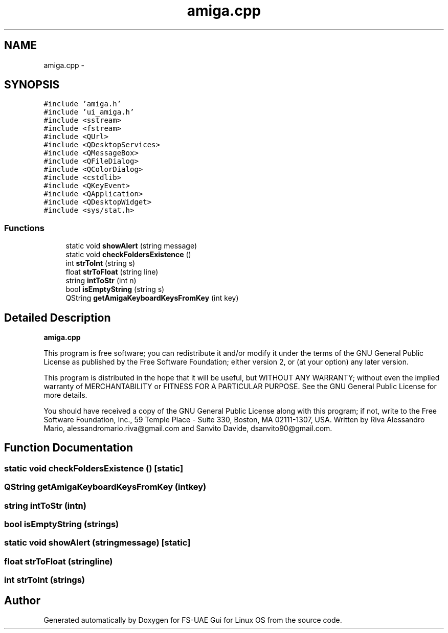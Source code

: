 .TH "amiga.cpp" 3 "Sun Aug 19 2012" "Version 1.0" "FS-UAE Gui for Linux OS" \" -*- nroff -*-
.ad l
.nh
.SH NAME
amiga.cpp \- 
.SH SYNOPSIS
.br
.PP
\fC#include 'amiga\&.h'\fP
.br
\fC#include 'ui_amiga\&.h'\fP
.br
\fC#include <sstream>\fP
.br
\fC#include <fstream>\fP
.br
\fC#include <QUrl>\fP
.br
\fC#include <QDesktopServices>\fP
.br
\fC#include <QMessageBox>\fP
.br
\fC#include <QFileDialog>\fP
.br
\fC#include <QColorDialog>\fP
.br
\fC#include <cstdlib>\fP
.br
\fC#include <QKeyEvent>\fP
.br
\fC#include <QApplication>\fP
.br
\fC#include <QDesktopWidget>\fP
.br
\fC#include <sys/stat\&.h>\fP
.br

.SS "Functions"

.in +1c
.ti -1c
.RI "static void \fBshowAlert\fP (string message)"
.br
.ti -1c
.RI "static void \fBcheckFoldersExistence\fP ()"
.br
.ti -1c
.RI "int \fBstrToInt\fP (string s)"
.br
.ti -1c
.RI "float \fBstrToFloat\fP (string line)"
.br
.ti -1c
.RI "string \fBintToStr\fP (int n)"
.br
.ti -1c
.RI "bool \fBisEmptyString\fP (string s)"
.br
.ti -1c
.RI "QString \fBgetAmigaKeyboardKeysFromKey\fP (int key)"
.br
.in -1c
.SH "Detailed Description"
.PP 
\fBamiga\&.cpp\fP
.PP
This program is free software; you can redistribute it and/or modify it under the terms of the GNU General Public License as published by the Free Software Foundation; either version 2, or (at your option) any later version\&.
.PP
This program is distributed in the hope that it will be useful, but WITHOUT ANY WARRANTY; without even the implied warranty of MERCHANTABILITY or FITNESS FOR A PARTICULAR PURPOSE\&. See the GNU General Public License for more details\&.
.PP
You should have received a copy of the GNU General Public License along with this program; if not, write to the Free Software Foundation, Inc\&., 59 Temple Place - Suite 330, Boston, MA 02111-1307, USA\&. Written by Riva Alessandro Mario, alessandromario.riva@gmail.com and Sanvito Davide, dsanvito90@gmail.com\&. 
.SH "Function Documentation"
.PP 
.SS "static void \fBcheckFoldersExistence\fP ()\fC [static]\fP"
.SS "QString \fBgetAmigaKeyboardKeysFromKey\fP (intkey)"
.SS "string \fBintToStr\fP (intn)"
.SS "bool \fBisEmptyString\fP (strings)"
.SS "static void \fBshowAlert\fP (stringmessage)\fC [static]\fP"
.SS "float \fBstrToFloat\fP (stringline)"
.SS "int \fBstrToInt\fP (strings)"
.SH "Author"
.PP 
Generated automatically by Doxygen for FS-UAE Gui for Linux OS from the source code\&.
